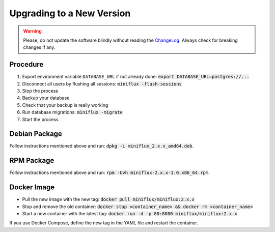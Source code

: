 Upgrading to a New Version
==========================

.. warning:: Please, do not update the software blindly without reading the `ChangeLog <https://github.com/miniflux/miniflux/blob/master/ChangeLog>`_.
             Always check for breaking changes if any.

Procedure
---------

1. Export environment variable ``DATABASE_URL`` if not already done: :code:`export DATABASE_URL=postgres://...`
2. Disconnect all users by flushing all sessions: :code:`miniflux -flush-sessions`
3. Stop the process
4. Backup your database
5. Check that your backup is really working
6. Run database migrations: :code:`miniflux -migrate`
7. Start the process

Debian Package
--------------

Follow instructions mentioned above and run: :code:`dpkg -i miniflux_2.x.x_amd64.deb`.

RPM Package
-----------

Follow instructions mentioned above and run: :code:`rpm -Uvh miniflux-2.x.x-1.0.x86_64.rpm`.

Docker Image
------------

- Pull the new image with the new tag: :code:`docker pull miniflux/miniflux:2.x.x`
- Stop and remove the old container: :code:`docker stop <container_name> && docker rm <container_name>`
- Start a new container with the latest tag: :code:`docker run -d -p 80:8080 miniflux/miniflux:2.x.x`

If you use Docker Compose, define the new tag in the YAML file and restart the container.
